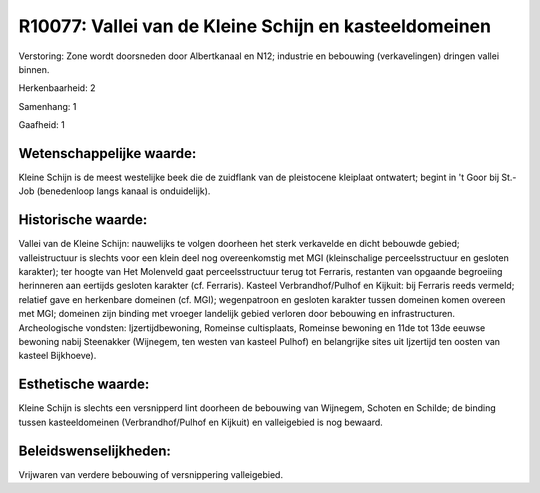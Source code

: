 R10077: Vallei van de Kleine Schijn en kasteeldomeinen
======================================================

Verstoring:
Zone wordt doorsneden door Albertkanaal en N12; industrie en
bebouwing (verkavelingen) dringen vallei binnen.

Herkenbaarheid: 2

Samenhang: 1

Gaafheid: 1


Wetenschappelijke waarde:
~~~~~~~~~~~~~~~~~~~~~~~~~

Kleine Schijn is de meest westelijke beek die de zuidflank van de
pleistocene kleiplaat ontwatert; begint in 't Goor bij St.-Job
(benedenloop langs kanaal is onduidelijk).


Historische waarde:
~~~~~~~~~~~~~~~~~~~

Vallei van de Kleine Schijn: nauwelijks te volgen doorheen het sterk
verkavelde en dicht bebouwde gebied; valleistructuur is slechts voor een
klein deel nog overeenkomstig met MGI (kleinschalige perceelsstructuur
en gesloten karakter); ter hoogte van Het Molenveld gaat
perceelsstructuur terug tot Ferraris, restanten van opgaande begroeiing
herinneren aan eertijds gesloten karakter (cf. Ferraris). Kasteel
Verbrandhof/Pulhof en Kijkuit: bij Ferraris reeds vermeld; relatief gave
en herkenbare domeinen (cf. MGI); wegenpatroon en gesloten karakter
tussen domeinen komen overeen met MGI; domeinen zijn binding met vroeger
landelijk gebied verloren door bebouwing en infrastructuren.
Archeologische vondsten: Ijzertijdbewoning, Romeinse cultisplaats,
Romeinse bewoning en 11de tot 13de eeuwse bewoning nabij Steenakker
(Wijnegem, ten westen van kasteel Pulhof) en belangrijke sites uit
Ijzertijd ten oosten van kasteel Bijkhoeve).


Esthetische waarde:
~~~~~~~~~~~~~~~~~~~

Kleine Schijn is slechts een versnipperd lint doorheen de bebouwing
van Wijnegem, Schoten en Schilde; de binding tussen kasteeldomeinen
(Verbrandhof/Pulhof en Kijkuit) en valleigebied is nog bewaard.




Beleidswenselijkheden:
~~~~~~~~~~~~~~~~~~~~~

Vrijwaren van verdere bebouwing of versnippering valleigebied.
